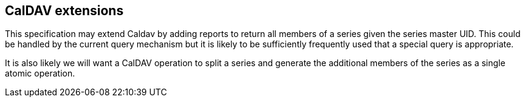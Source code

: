 
== CalDAV extensions

This specification may extend Caldav by adding reports to return all
members of a series given the series master UID.  This could be
handled by the current query mechanism but it is likely to be
sufficiently frequently used that a special query is appropriate.

It is also likely we will want a CalDAV operation to split a series
and generate the additional members of the series as a single atomic
operation.
